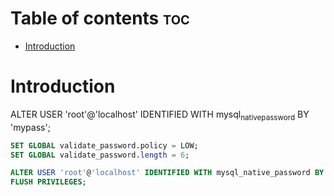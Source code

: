 #+TITLE: 
#+AUTHOR: ATTA
#+STARTUP: overview
#+OPTIONS: toc:2

* Table of contents :toc:
- [[#introduction][Introduction]]

* Introduction

ALTER USER 'root'@'localhost' IDENTIFIED WITH mysql_native_password BY 'mypass';

#+BEGIN_SRC sql
SET GLOBAL validate_password.policy = LOW;
SET GLOBAL validate_password.length = 6;

ALTER USER 'root'@'localhost' IDENTIFIED WITH mysql_native_password BY 'simple1';
FLUSH PRIVILEGES;

#+END_SRC 
